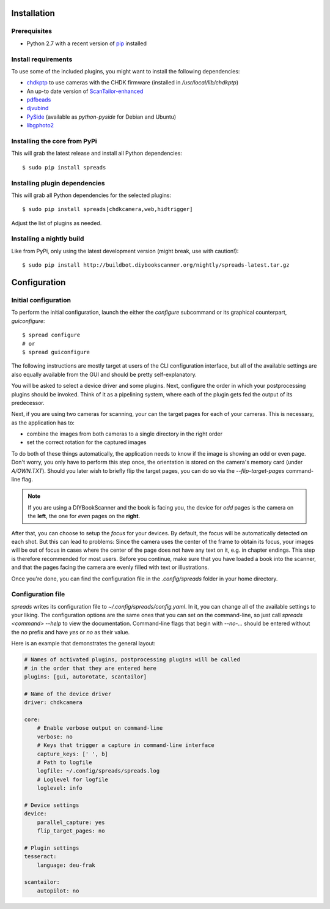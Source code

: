 Installation
============

Prerequisites
-------------
* Python 2.7 with a recent version of pip_ installed

Install requirements
--------------------
To use some of the included plugins, you might want to install the following
dependencies:

* `chdkptp`_ to use cameras with the CHDK firmware (installed in
  `/usr/local/lib/chdkptp`)
* An up-to date version of ScanTailor-enhanced_
* pdfbeads_
* djvubind_
* PySide_ (available as `python-pyside` for Debian and Ubuntu)
* libgphoto2_

.. _pip: http://www.pip-installer.org
.. _chdkptp: https://www.assembla.com/spaces/chdkptp/wiki
.. _ScanTailor-enhanced: http://sourceforge.net/p/scantailor/code/ci/enhanced/tree/
.. _pdfbeads: http://rubygems.org/gems/pdfbeads
.. _djvubind: http://code.google.com/p/djvubind/
.. _PySide: http://pyside.org
.. _libgphoto2: http://www.gphoto.org

Installing the core from PyPi
-----------------------------
This will grab the latest release and install all Python dependencies::

    $ sudo pip install spreads


Installing plugin dependencies
------------------------------
This will grab all Python dependencies for the selected plugins::

  $ sudo pip install spreads[chdkcamera,web,hidtrigger]

Adjust the list of plugins as needed.

Installing a nightly build
--------------------------
Like from PyPi, only using the latest development version (might break, use
with caution!)::

    $ sudo pip install http://buildbot.diybookscanner.org/nightly/spreads-latest.tar.gz


Configuration
=============

Initial configuration
---------------------
To perform the initial configuration, launch the either the `configure`
subcommand or its graphical counterpart, `guiconfigure`::

    $ spread configure
    # or
    $ spread guiconfigure

The following instructions are mostly target at users of the CLI configuration
interface, but all of the available settings are also equally available from
the GUI and should be pretty self-explanatory.

You will be asked to select a device driver and some plugins. Next, configure
the order in which your postprocessing plugins should be invoked. Think of
it as a pipelining system, where each of the plugin gets fed the output
of its predecessor.

Next, if you are using two cameras for scanning, your can the target pages for
each of your cameras. This is necessary, as the application has to:

* combine the images from both cameras to a single directory in the right order
* set the correct rotation for the captured images

To do both of these things automatically, the application needs to know if the
image is showing an odd or even page. Don't worry, you only have to perform
this step once, the orientation is stored on the camera's memory card (under
`A/OWN.TXT`). Should you later wish to briefly flip the target pages, you can
do so via the `--flip-target-pages` command-line flag.

.. note::
    If you are using a DIYBookScanner and the book is facing you, the device
    for *odd* pages is the camera on the **left**, the one for *even* pages on
    the **right**.

After that, you can choose to setup the *focus* for your devices. By default,
the focus will be automatically detected on each shot. But this can lead to
problems: Since the camera uses the center of the frame to obtain its focus,
your images will be out of focus in cases where the center of the page does not
have any text on it, e.g. in chapter endings. This step is therefore
recommended for most users. Before you continue, make sure that you have loaded
a book into the scanner, and that the pages facing the camera are evenly filled
with text or illustrations.

Once you're done, you can find the configuration file in the `.config/spreads`
folder in your home directory.


Configuration file
------------------
*spreads* writes its configuration file to `~/.config/spreads/config.yaml`. In
it, you can change all of the available settings to your liking. The
configuration options are the same ones that you can set on the command-line,
so just call `spreads <command> --help` to view the documentation. Command-line
flags that begin with `--no-...` should be entered without the `no` prefix and
have `yes` or `no` as their value.

Here is an example that demonstrates the general layout:

.. code-block:: yaml

    # Names of activated plugins, postprocessing plugins will be called
    # in the order that they are entered here
    plugins: [gui, autorotate, scantailor]

    # Name of the device driver
    driver: chdkcamera

    core:
        # Enable verbose output on command-line
        verbose: no
        # Keys that trigger a capture in command-line interface
        capture_keys: [' ', b]
        # Path to logfile
        logfile: ~/.config/spreads/spreads.log
        # Loglevel for logfile
        loglevel: info

    # Device settings
    device:
        parallel_capture: yes
        flip_target_pages: no

    # Plugin settings
    tesseract:
        language: deu-frak

    scantailor:
        autopilot: no
